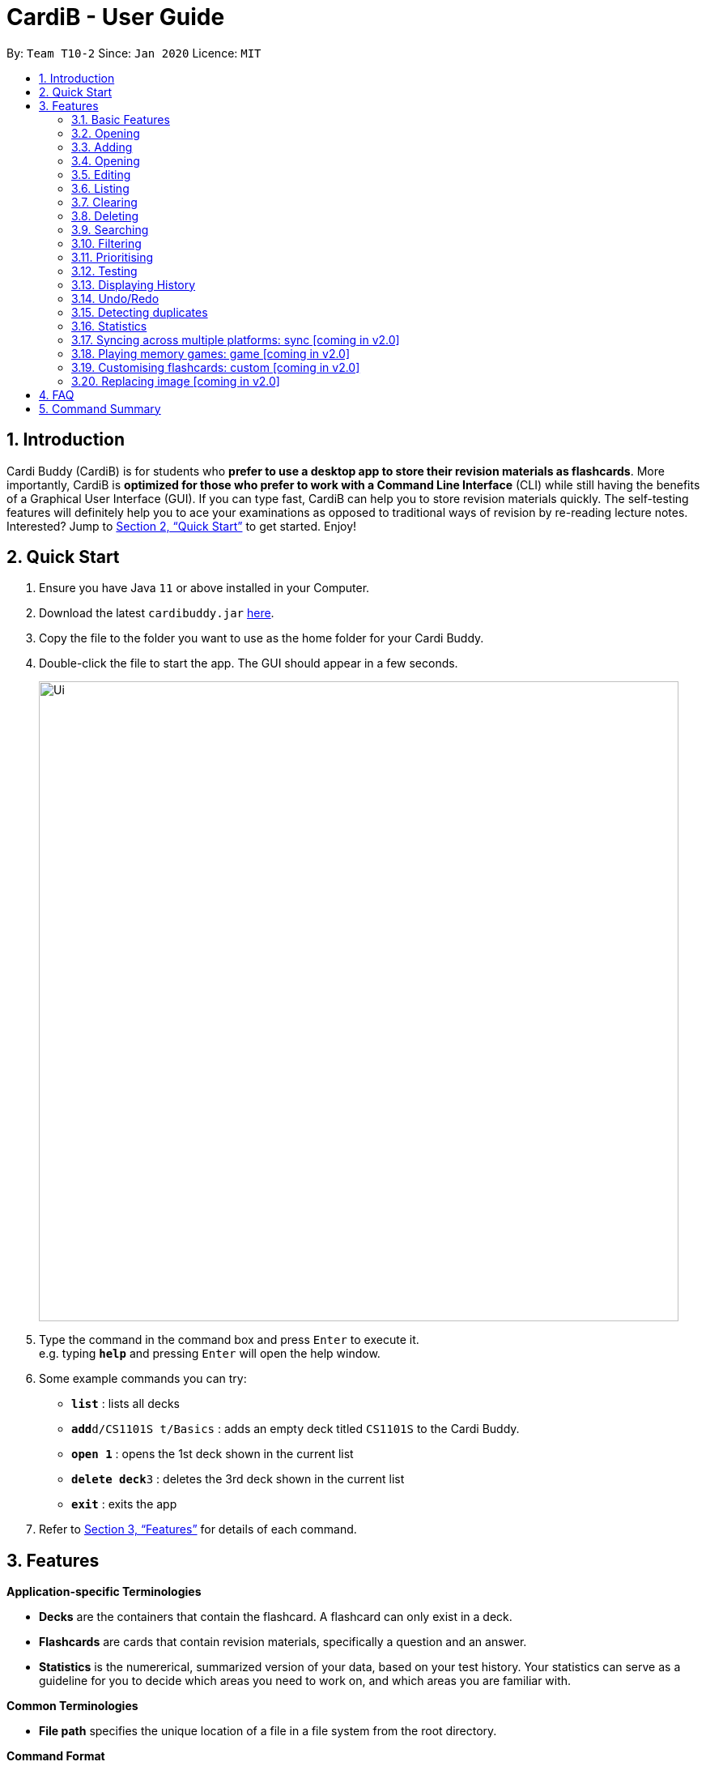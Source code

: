 = CardiB - User Guide
:site-section: UserGuide
:toc:
:toc-title:
:toc-placement: preamble
:sectnums:
:imagesDir: images
:stylesDir: stylesheets
:xrefstyle: full
:experimental:
ifdef::env-github[]
:tip-caption: :bulb:
:note-caption: :information_source:
endif::[]
:repoURL: https://github.com/AY1920S2-CS2103T-T10-2/main

By: `Team T10-2`      Since: `Jan 2020`      Licence: `MIT`

== Introduction

Cardi Buddy (CardiB) is for students who *prefer to use a desktop app to store their revision materials as flashcards*. More importantly, CardiB is *optimized for those who prefer to work with a Command Line Interface* (CLI) while still having the benefits of a Graphical User Interface (GUI). If you can type fast, CardiB can help you to store revision materials quickly. The self-testing features will definitely help you to ace your examinations as opposed to traditional ways of revision by re-reading lecture notes. Interested? Jump to <<Quick Start>> to get started. Enjoy!

== Quick Start

.  Ensure you have Java `11` or above installed in your Computer.
.  Download the latest `cardibuddy.jar` link:{repoURL}/releases[here].
.  Copy the file to the folder you want to use as the home folder for your Cardi Buddy.
.  Double-click the file to start the app. The GUI should appear in a few seconds.
+
image::Ui.png[width="790", align="center"]
+
.  Type the command in the command box and press kbd:[Enter] to execute it. +
e.g. typing *`help`* and pressing kbd:[Enter] will open the help window.
.  Some example commands you can try:

* *`list`* : lists all decks
* **`add`**`d/CS1101S t/Basics` : adds an empty deck titled `CS1101S` to the Cardi Buddy.
* *`open 1`* : opens the 1st deck shown in the current list
* **`delete deck`**`3` : deletes the 3rd deck shown in the current list
* *`exit`* : exits the app

.  Refer to <<Features>> for details of each command.

[[Features]]
== Features

====
*Application-specific Terminologies*

* *Decks* are the containers that contain the flashcard. A flashcard can only exist in a deck.
* *Flashcards* are cards that contain revision materials, specifically a question and an answer.
* *Statistics* is the numererical, summarized version of your data, based on your test history. Your statistics can serve as a guideline for you to decide which areas you need to work on, and which areas you are familiar with.

*Common Terminologies*

* *File path* specifies the unique location of a file in a file system from the root directory.

*Command Format*

* Words in `UPPER_CASE` are the parameters to be supplied by the user e.g. in `add d/TITLE`, `TITLE` is a parameter which can be used as `add d/CS1101S`.
* Items in square brackets are optional e.g `d/TITLE [t/TAG]` can be used as `d/CS1101S t/Basics` or as `d/CS1101S`.
* Items with `…`​ after them can be used multiple times including zero times e.g. `[t/TAG]...` can be used as `{nbsp}` (i.e. 0 times), `t/Easy`, `t/Easy t/Basics` etc.
* Parameters can be in any order e.g. if the command specifies `d/TITLE t/TAG`, `t/TAG d/TITLE` is also acceptable.

*Special Icons*

* :bulb: is used to signal information that is helpful for the users to know.
====

=== Basic Features

==== Viewing help : `help`

Lists all the available commands that a user can enter. +
Format: `help`

==== Saving data

The data is automatically saved into the hard disk after the user enters any command that changes the data

There is no need to save manually.

==== Exiting program: `exit`

Exits the program.
Format: `exit`

=== Opening

==== Opening a deck: `open`

Opens an existing deck in the library.
Format: `open INDEX`

Shows a list of all the cards in the deck. +
Format: `open 1`

=== Adding

==== Adding a deck: `add d/TITLE`

Creates a new deck to be added to the library.
Format: `add d/TITLE [t/TAG]…`

* Tag names are alphanumeric with no spaces E.g. t/Core Module is an invalid tag while t/CoreModule is valid.

> :bulb: A deck can have any number of tags (including 0)

Examples:

* `add d/CS2103` +
Returns a new deck titled `CS2103`

* `add d/CS1101S t/Easy t/Basics` +
Adds a new deck titled `CS1101S` with the tags `Easy` and `Basics`

==== Adding a normal card: `add c/DECK_INDEX q/QUESTION a/ANSWER`

Creates a new card to be added to the deck.
Format: `add c/DECK_INDEX q/QUESTION a/ANSWER`
* The deck specified in DECK_INDEX must be open for you to add a card.

Examples:

* `open 2` +
`add c/2 q/How does one go about solving recursion problems? a/Wishful thinking` +
Adds a new card belonging to the deck indexed at 2.

image::AddCard.png[width="800", align="center"]

// tag::addingImage[]
==== Adding an image card: `add p/FILE_PATH_TO_IMAGE c/DECK_INDEX q/QUESTION a/ANSWER`

Creates a new image card to be added to the deck.
Format: `add p/FILE_PATH_TO_IMAGE c/DECK_INDEX q/QUESTION a/ANSWER`
* The deck specified in DECK_INDEX must be open for you to add a card.

Examples:

* `open 1` +
`add p/file:/Users/qiujingying/Documents/GitHub/cs2103/main/docs/images/ArchitectureDiagram.png c/1 q/What type of diagram is this? a/Architecture Diagram` +
Adds a new card with an image belonging to the deck indexed at 1.

image::AddImageCard.png[width="800", align="center"]

[:bulb:]
You can drag and drop the image you want to add into a terminal window to obtain its file path. File paths may differ across operating systems (Windows vs Mac).
// end::addingImage[]

=== Opening

==== Opening a deck: `open`

Opens an existing deck in the library.
Format: `open DECK_INDEX`

Shows a list of all the cards in the deck. +
Format: `open 1`

=== Editing

==== Editing a deck: `edit`

Edits an existing deck in the library.
Format: `edit DECK_INDEX [d/TITLE] [t/TAG]…`

* Edits the decks at the specified DECK_INDEX. The index refers to the index number shown in the complete list of decks. The index must be a positive integer 1, 2, 3, …
* At least one of the optional fields must be provided.
* Existing values will be updated to the input values.
* When editing tags, the existing tags of the deck will be removed i.e adding of tags is not cumulative.
* You can remove all the deck’s tags by typing t/ without specifying any tags after it. If not, the tags will not be
removed.

Examples:

* `edit 1 d/CS2103T` +
Edits the title of the 1st deck to be `CS2103T` without removing existing tags.

* `edit 2 d/CS2040 t/` +
Edits the title of the 2nd deck to be `CS2040` and clears all existing tags.

==== Editing a card: `edit card` [coming in v2.0]

Edits an existing card in the deck.
Format: `edit card CARD_INDEX [q/QUESTION] [a/ANSWER] [t/TAG]…`

* You must open a deck before you can edit a flashcard. A flashcard can only exist inside a deck.
* Edits the card at the specified CARD_INDEX. The index refers to the index number shown in the complete list of decks. The index must be a positive integer 1, 2, 3, …
* At least one of the optional fields must be provided.
* Existing values will be updated to the input values.
* When editing tags, the existing tags of the card will be removed i.e adding of tags is not cumulative.
* You can remove all the card’s tags by typing t/ without specifying any tags after it.

Examples:

* `open 1` +
`edit card 1 q/What does MVC stand for?` +
Opens the first deck and tEdits the question of the 1st card to be `What does MVC stand for?`.

* `open 1` +
`edit card 2 a/cs2040 t/` +
Edits the answer of the 2nd card to be `cs2040` and clears all existing tags.

=== Listing

==== Listing all decks: `list`

Shows a list of all the decks in the library and hides the displayed cards (if any). +
Format: `list`

=== Clearing

==== Clearing all decks: `clear`

Clears all deck entries from the library. +
Format: `clear`

=== Deleting

==== Deleting a deck: `delete deck`

Deletes the specified deck from the library.
Format: `delete deck DECK_INDEX`

* Deletes the deck at the specified DECK_INDEX.
* The index refers to the index number shown in the complete list of decks.
* The index must be a positive integer 1, 2, 3, …

Examples:

* `list decks` +
`delete deck 2` +
Deletes the 2nd deck in the library.

* `search deck cs2030` +
`delete deck 1` +
Deletes the 1st deck in the results of the search command.

==== Deleting a card: `delete card`

Deletes the specified card from a specific deck.
Format: `delete INDEX d/DECK_TITLE`

* You must open a deck before you can delete a flashcard. A flashcard can only exist inside a deck.
* Deletes the card at the specified INDEX of the deck.
* The index refers to the index number shown in the complete list of flashcards in the deck.
* The index must be a positive integer 1, 2, 3, …

Examples:

* `open 1` +
`delete card 2` d/cs2030 +
Opens the first deck and deletes the 2nd flash card in the deck.

* `search card java` +
`delete card 1` +
Deletes the 1st card in the results of the search card command.

// tag::search[]

=== Searching

==== Searching for a deck: `search deck`

Searches for the decks with titles that contain any of the given keywords or all of the keywords
concatenated with the `&` symbol.
Format: `search deck KEYWORD [&] [MORE_KEYWORDS]`

* If the search has a `&` symbol, only decks with the words concatenated before and after
the symbol will be returned.
* The search is case insensitive. e.g cs2040 will match CS2040
* The order of the keywords does not matter. e.g. Science Module will match Module Science
* Only titles of the decks are searched.
* The keyword needs to match a word within the deck’s title exactly . e.g. cs will not match with cs2030

Examples:

* `search deck database` +
Displays decks with the word `database` in the titles.

* `search deck database & relational` +
Displays decks with both of the words `database` and `relational` in the titles.

==== Searching for a card: `search card`

Finds the cards with a question that contain any of the given keywords.
Format: `search card KEYWORD [&] [MORE_KEYWORDS]`

* A deck needs to be opened for the `search card` command to work. The command will only search for cards in the
opened deck.
* If the search has a `&` symbol, only cards with the words concatenated before and after
the symbol, in the question, will be returned.
* The search is case insensitive. e.g programming will match Programming.
* The order of the keywords does not matter. e.g. Javascript programming language will match with programming language Javascript.
* The keyword needs to match a word within the question exactly. e.g. Java will not match with Javascript.

Examples:

* `search card principle` +
Displays cards with the word `principle` in the questions.

* `search card diagram & UML` +
Displays decks with both of the words `diagram` and `UML` in the questions.
// end::search[]

// tag::filter[]
=== Filtering

==== Filtering by tags: `filter`

Filters across all decks and only displays the decks with the specific tag.
Format: `filter TAGNAME [&] [MORE_TAGNAMES]`

* If the search has a `&` symbol, only decks with the tags concatenated before and after
the symbol will be returned.
* Filtering by tag is case insensitive. e.g hard will match Hard

Examples:

* `filter hard` +
Displays decks with the tag `hard`.

* `filter hard & coremodule` +
Displays decks with both the tags `hard` and `coremodule`.
// end::filter[]

=== Prioritising

Cards that the user has answered wrongly to (user input does not match with answer) is automatically moved to the back of the testing session. The user will be able to reattempt the same flashcard again later in the testing session.

There is no need to prioritise manually.


=== Testing

==== Starting a test session for a deck: `test INDEX`
Replace `INDEX` with the index number of the deck you wish to test, which can be found in the list view of all your decks.

What it does:
* A test session will immediately replace the normal deck and flashcard list view.
* The first question of the test session will be displayed.

Example Usage:

* `test 1` +
Creates a test session for the 1st deck.

==== Answering a question: `ans YOUR ANSWER`
Replace `YOUR ANSWER` with your answer to the displayed question.

What it does:
* Submits your answer, and checks your answer against the flashcard's stored answer
* Displays the result of your answer (CORRECT or WRONG)
* Displays your answer and the flashcard's answer

Example Usage:

* `ans CardiBuddy` +
To answer the question: "What is the name of this application?"

==== Don't want to answer? Use: `skip`

What it does:

* If you already know the answer to the question, and don't want to waste your time answering it, just type `skip` to go to the next question.
* CardiB will not note down this flashcard in your test history, and will merely remove it from your current test session.

==== Force correct an answer: `force`

What it does:

* CardiB takes your answer word for word when checking against the flashcard's model answer.
* If your answer differs by the model answer, it will be marked as wrong.
* After viewing the model answer, if you feel that your answer still captures the gist of what the question wants, you can `force` your answer to be marked as correct.

==== Go to the next question: `next`

What it does:

* After submitting your answer, type `next` to go to the next question (if there are any left to test).
* You can only type `next` once you have submitted your answer.

==== Quit the test session halfway: `quit`

What it does:

* Allows you to quit the current test session even before it is completed.

=== Displaying History

==== Displaying the command history: 'history'

Displays all the commands that has been inputted by the user during the current session.
Format: 'history'

=== Undo/Redo

==== Undoing command: `undo`

Undoes latest command.
Format: `undo`

==== Redoing command: `redo`

Redoes latest command.
Format: `redo`

=== Detecting duplicates

==== Detecting duplicate deck

Upon adding a new deck, the application automatically checks if there are any existing decks with the same title. Only decks with unique titles can be successfully added.

==== Detecting duplicate card

Upon adding a new card to a specific deck, the application automatically checks if there are any existing cards with the same question in that deck. Only cards with unique questions can be successfully added.

If there is a card with the same question but it is in a different deck, the card can still be successfully added.

=== Statistics

* Shows the number of Decks/Cards created and deleted, number of Test Sessions played, average correct percentage, average number of tries for each question.
* Includes a line graph of the history of test previous test results.


==== Displaying all statistics: `statistics`

Displays the statistics across all decks.
Format: `statistics`

==== Displaying statistics of a certain Deck: `statistics`

Displays the statistics of a specific deck.
Format: `statistics INDEX`

Example:

* `statistics 2` +
Shows the statistics of the deck with the shown index of 2.


==== Displaying statistics of a test session of a certain Deck: `statistics`

Displays the statistics of a test session of a specific deck.
Format: `statistics INDEX TEST_SESSION_INDEX`

Example:

* `statistics 2 3` +
Shows the statistics of the 3rd test session of the deck with the shown index of 2.



=== Syncing across multiple platforms: sync [coming in v2.0]

=== Playing memory games: game [coming in v2.0]

=== Customising flashcards: custom [coming in v2.0]

=== Replacing image [coming in v2.0]

== FAQ

*Q*: How do I transfer my data to another Computer? +
*A*: Install the app in the other computer and overwrite the empty data file it creates with the file that contains the data of your previous Cardi Buddy folder.

== Command Summary

* *Add deck* : `add d/TITLE [t/TAG]...` +
e.g. `add d/CS2030 t/Fundamentals t/Medium`
* *Add card* : `add c/TITLE q/QUESTION a/ANSWER` +
e.g. `add c/CS2030 q/What does OOP stand for? a/Object Oriented Programming`
* *Clear* : `clear`
* *Delete deck/card* : `delete deck/card INDEX` +
e.g. `delete deck 3`
* *Edit* : `edit INDEX [d/TITLE] [t/TAG]...` +
e.g. `edit 2 d/CS2103T t/`
* *Exit* : `exit`
* *Force* : `force`
* *Filter* : `filter TAGNAME [&] [MORE_TAGNAMES]` +
e.g. `filter hard & CS`
* *History* : `history`
* *Next* : `next`
* *List* : `list`
* *Next* : `next`
* *Open* : `open INDEX` +
e.g. `open 2`
* *Quit* : `quit`
* *Search deck/card* : `search deck/card KEYWORD [&] [MORE_KEYWORDS]` +
e.g. `search database & relational`
* *Statistics deck/card* : `search deck/card KEYWORD [&] [MORE_KEYWORDS]` +
e.g. `search database & relational`
* *Redo* : `redo`
* *Statistics* : `statistics`
* *Test* : `test INDEX` +
e.g. `test 1`
* *Undo* : `undo`

